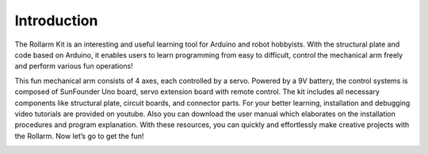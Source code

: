 Introduction
==============

The Rollarm Kit is an interesting and useful learning tool for Arduino and robot hobbyists. With the structural plate and code based on Arduino, it enables users to learn programming from easy to difficult, control the mechanical arm freely and perform various fun operations! 

This fun mechanical arm consists of 4 axes, each controlled by a servo. Powered by a 9V battery, the control systems is composed of SunFounder Uno board, servo extension board with remote control. The kit includes all necessary components like structural plate, circuit boards, and connector parts. For your better learning, installation and debugging video tutorials are provided on youtube. Also you can download the user manual which elaborates on the installation procedures and program explanation. With these resources, you can quickly and effortlessly make creative projects with the Rollarm. Now let’s go to get the fun!

.. image:: img/media1.png